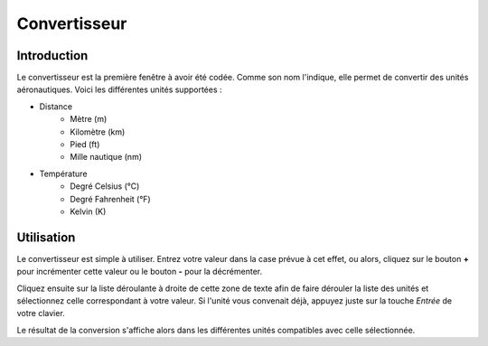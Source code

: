 Convertisseur
=============

Introduction
------------
.. image:: ../images/converter.png

Le convertisseur est la première fenêtre à avoir été codée. Comme son nom l'indique,
elle permet de convertir des unités aéronautiques. Voici les différentes unités
supportées :

- Distance
    - Mètre (m)
    - Kilomètre (km)
    - Pied (ft)
    - Mille nautique (nm)
- Température
    - Degré Celsius (°C)
    - Degré Fahrenheit (°F)
    - Kelvin (K)

Utilisation
-----------
Le convertisseur est simple à utiliser. Entrez votre valeur dans la case prévue
à cet effet, ou alors, cliquez sur le bouton **+** pour incrémenter cette valeur
ou le bouton **-** pour la décrémenter.

Cliquez ensuite sur la liste déroulante à droite de cette zone de texte afin de
faire dérouler la liste des unités et sélectionnez celle correspondant à votre
valeur. Si l'unité vous convenait déjà, appuyez juste sur la touche *Entrée* de
votre clavier.

Le résultat de la conversion s'affiche alors dans les différentes unités compatibles
avec celle sélectionnée.
